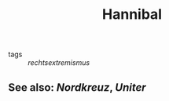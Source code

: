 #+TITLE: Hannibal
#+PUBLIC: true
- tags :: [[rechtsextremismus]]

** See also: [[Nordkreuz]], [[Uniter]]